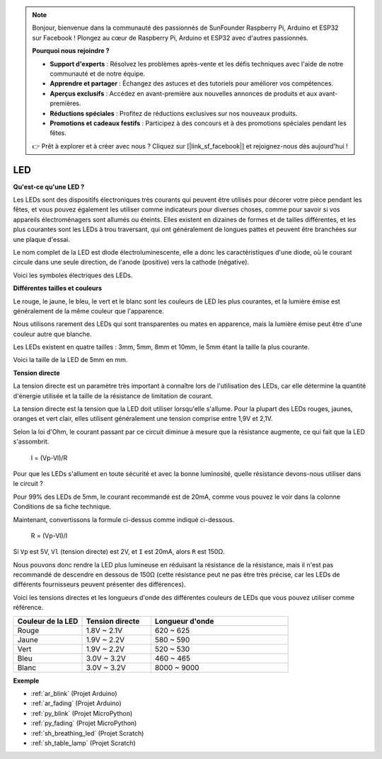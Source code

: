 .. note::

    Bonjour, bienvenue dans la communauté des passionnés de SunFounder Raspberry Pi, Arduino et ESP32 sur Facebook ! Plongez au cœur de Raspberry Pi, Arduino et ESP32 avec d'autres passionnés.

    **Pourquoi nous rejoindre ?**

    - **Support d'experts** : Résolvez les problèmes après-vente et les défis techniques avec l'aide de notre communauté et de notre équipe.
    - **Apprendre et partager** : Échangez des astuces et des tutoriels pour améliorer vos compétences.
    - **Aperçus exclusifs** : Accédez en avant-première aux nouvelles annonces de produits et aux avant-premières.
    - **Réductions spéciales** : Profitez de réductions exclusives sur nos nouveaux produits.
    - **Promotions et cadeaux festifs** : Participez à des concours et à des promotions spéciales pendant les fêtes.

    👉 Prêt à explorer et à créer avec nous ? Cliquez sur [|link_sf_facebook|] et rejoignez-nous dès aujourd'hui !

.. _cpn_led:

LED
==========

**Qu'est-ce qu'une LED ?**

.. image:: img/led_pin.jpg
    :width: 200

.. image:: img/led_polarity.jpg
    :width: 400

Les LEDs sont des dispositifs électroniques très courants qui peuvent être utilisés pour décorer votre pièce pendant les fêtes, et vous pouvez également les utiliser comme indicateurs pour diverses choses, comme pour savoir si vos appareils électroménagers sont allumés ou éteints. Elles existent en dizaines de formes et de tailles différentes, et les plus courantes sont les LEDs à trou traversant, qui ont généralement de longues pattes et peuvent être branchées sur une plaque d'essai.

Le nom complet de la LED est diode électroluminescente, elle a donc les caractéristiques d'une diode, où le courant circule dans une seule direction, de l'anode (positive) vers la cathode (négative).

Voici les symboles électriques des LEDs.

.. image:: img/led_symbol.png

**Différentes tailles et couleurs**

.. image:: img/led_color.png

Le rouge, le jaune, le bleu, le vert et le blanc sont les couleurs de LED les plus courantes, et la lumière émise est généralement de la même couleur que l'apparence.

Nous utilisons rarement des LEDs qui sont transparentes ou mates en apparence, mais la lumière émise peut être d'une couleur autre que blanche.

Les LEDs existent en quatre tailles : 3mm, 5mm, 8mm et 10mm, le 5mm étant la taille la plus courante.

.. image:: img/led_type.jpg

Voici la taille de la LED de 5mm en mm.

.. image:: img/led_size.png

**Tension directe**

La tension directe est un paramètre très important à connaître lors de l'utilisation des LEDs, car elle détermine la quantité d'énergie utilisée et la taille de la résistance de limitation de courant.

La tension directe est la tension que la LED doit utiliser lorsqu'elle s'allume. Pour la plupart des LEDs rouges, jaunes, oranges et vert clair, elles utilisent généralement une tension comprise entre 1,9V et 2,1V.

.. image:: img/led_voltage.jpg
    :width: 400
    :align: center

Selon la loi d'Ohm, le courant passant par ce circuit diminue à mesure que la résistance augmente, ce qui fait que la LED s'assombrit.

    I = (Vp-Vl)/R

Pour que les LEDs s'allument en toute sécurité et avec la bonne luminosité, quelle résistance devons-nous utiliser dans le circuit ?

Pour 99% des LEDs de 5mm, le courant recommandé est de 20mA, comme vous pouvez le voir dans la colonne Conditions de sa fiche technique.

.. image:: img/led_datasheet.png

Maintenant, convertissons la formule ci-dessus comme indiqué ci-dessous.

    R = (Vp-Vl)/I


Si ``Vp`` est 5V, ``Vl`` (tension directe) est 2V, et ``I`` est 20mA, alors ``R`` est 150Ω.

Nous pouvons donc rendre la LED plus lumineuse en réduisant la résistance de la résistance, mais il n'est pas recommandé de descendre en dessous de 150Ω (cette résistance peut ne pas être très précise, car les LEDs de différents fournisseurs peuvent présenter des différences).

Voici les tensions directes et les longueurs d'onde des différentes couleurs de LEDs que vous pouvez utiliser comme référence.

.. list-table::
   :widths: 25 25 50
   :header-rows: 1

   * - Couleur de la LED
     - Tension directe
     - Longueur d'onde
   * - Rouge
     - 1.8V ~ 2.1V
     - 620 ~ 625
   * - Jaune
     - 1.9V ~ 2.2V
     - 580 ~ 590
   * - Vert
     - 1.9V ~ 2.2V
     - 520 ~ 530
   * - Bleu
     - 3.0V ~ 3.2V
     - 460 ~ 465
   * - Blanc
     - 3.0V ~ 3.2V
     - 8000 ~ 9000

**Exemple**

* :ref:`ar_blink` (Projet Arduino)
* :ref:`ar_fading` (Projet Arduino)
* :ref:`py_blink` (Projet MicroPython)
* :ref:`py_fading` (Projet MicroPython)
* :ref:`sh_breathing_led` (Projet Scratch)
* :ref:`sh_table_lamp` (Projet Scratch)

